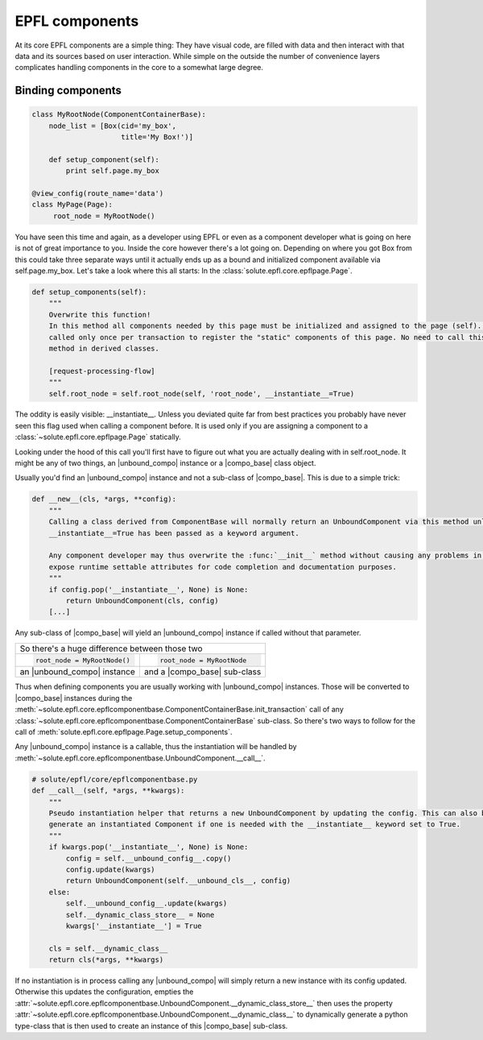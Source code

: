 .. components:

EPFL components
===============

At its core EPFL components are a simple thing: They have visual code, are filled with data and then interact with that
data and its sources based on user interaction. While simple on the outside the number of convenience layers complicates
handling components in the core to a somewhat large degree.

Binding components
------------------

.. code-block:: python

    class MyRootNode(ComponentContainerBase):
        node_list = [Box(cid='my_box',
                         title='My Box!')]

        def setup_component(self):
            print self.page.my_box

    @view_config(route_name='data')
    class MyPage(Page):
         root_node = MyRootNode()

You have seen this time and again, as a developer using EPFL or even as a component developer what is going on here is
not of great importance to you. Inside the core however there's a lot going on. Depending on where you got Box from this
could take three separate ways until it actually ends up as a bound and initialized component available via
self.page.my_box. Let's take a look where this all starts: In the :class:`solute.epfl.core.epflpage.Page`.

.. code-block:: python

    def setup_components(self):
        """
        Overwrite this function!
        In this method all components needed by this page must be initialized and assigned to the page (self). It is
        called only once per transaction to register the "static" components of this page. No need to call this (super)
        method in derived classes.

        [request-processing-flow]
        """
        self.root_node = self.root_node(self, 'root_node', __instantiate__=True)

The oddity is easily visible: __instantiate__. Unless you deviated quite far from best practices you probably have never
seen this flag used when calling a component before. It is used only if you are assigning a component to a
:class:`~solute.epfl.core.epflpage.Page` statically.

Looking under the hood of this call you'll first have to figure out what you are actually dealing with in
self.root_node. It might be any of two things, an |unbound_compo| instance or a |compo_base| class object.

Usually you'd find an |unbound_compo| instance and not a sub-class of |compo_base|. This is due to a simple trick:

.. code-block:: python

    def __new__(cls, *args, **config):
        """
        Calling a class derived from ComponentBase will normally return an UnboundComponent via this method unless
        __instantiate__=True has been passed as a keyword argument.

        Any component developer may thus overwrite the :func:`__init__` method without causing any problems in order to
        expose runtime settable attributes for code completion and documentation purposes.
        """
        if config.pop('__instantiate__', None) is None:
            return UnboundComponent(cls, config)
        [...]

Any sub-class of |compo_base| will yield an
|unbound_compo| instance if called without that parameter.

+-----------------------------------------------------------+
| So there's a huge difference between those two            |
+-----------------------------+-----------------------------+
|.. code-block:: python       |.. code-block:: python       |
|                             |                             |
|    root_node = MyRootNode() |    root_node = MyRootNode   |
+-----------------------------+-----------------------------+
| an |unbound_compo| instance | and a |compo_base| sub-class|
+-----------------------------+-----------------------------+

Thus when defining components you are usually working with |unbound_compo| instances. Those will be converted to
|compo_base| instances during the :meth:`~solute.epfl.core.epflcomponentbase.ComponentContainerBase.init_transaction`
call of any :class:`~solute.epfl.core.epflcomponentbase.ComponentContainerBase` sub-class. So there's two ways to follow
for the call of :meth:`solute.epfl.core.epflpage.Page.setup_components`.

Any |unbound_compo| instance is a callable, thus the instantiation will be handled by
:meth:`~solute.epfl.core.epflcomponentbase.UnboundComponent.__call__`.

.. code-block:: python

    # solute/epfl/core/epflcomponentbase.py
    def __call__(self, *args, **kwargs):
        """
        Pseudo instantiation helper that returns a new UnboundComponent by updating the config. This can also be used to
        generate an instantiated Component if one is needed with the __instantiate__ keyword set to True.
        """
        if kwargs.pop('__instantiate__', None) is None:
            config = self.__unbound_config__.copy()
            config.update(kwargs)
            return UnboundComponent(self.__unbound_cls__, config)
        else:
            self.__unbound_config__.update(kwargs)
            self.__dynamic_class_store__ = None
            kwargs['__instantiate__'] = True

        cls = self.__dynamic_class__
        return cls(*args, **kwargs)

If no instantiation is in process calling any |unbound_compo| will simply return a new instance with its config updated.
Otherwise this updates the configuration, empties the
:attr:`~solute.epfl.core.epflcomponentbase.UnboundComponent.__dynamic_class_store__` then uses the property
:attr:`~solute.epfl.core.epflcomponentbase.UnboundComponent.__dynamic_class__` to dynamically generate a python
type-class that is then used to create an instance of this |compo_base| sub-class.


.. |unbound_compo| replace:: :class:`~solute.epfl.core.epflcomponentbase.UnboundComponent`
.. |compo_base| replace:: :class:`~solute.epfl.core.epflcomponentbase.ComponentBase`

.. _Traversal: http://docs.pylonsproject.org/docs/pyramid/en/latest/narr/traversal.html
.. _`URL Dispatch`: http://docs.pylonsproject.org/docs/pyramid/en/latest/narr/urldispatch.html
.. _odict: https://github.com/therealfakemoot/collections2
.. _collections2: https://github.com/therealfakemoot/collections2
